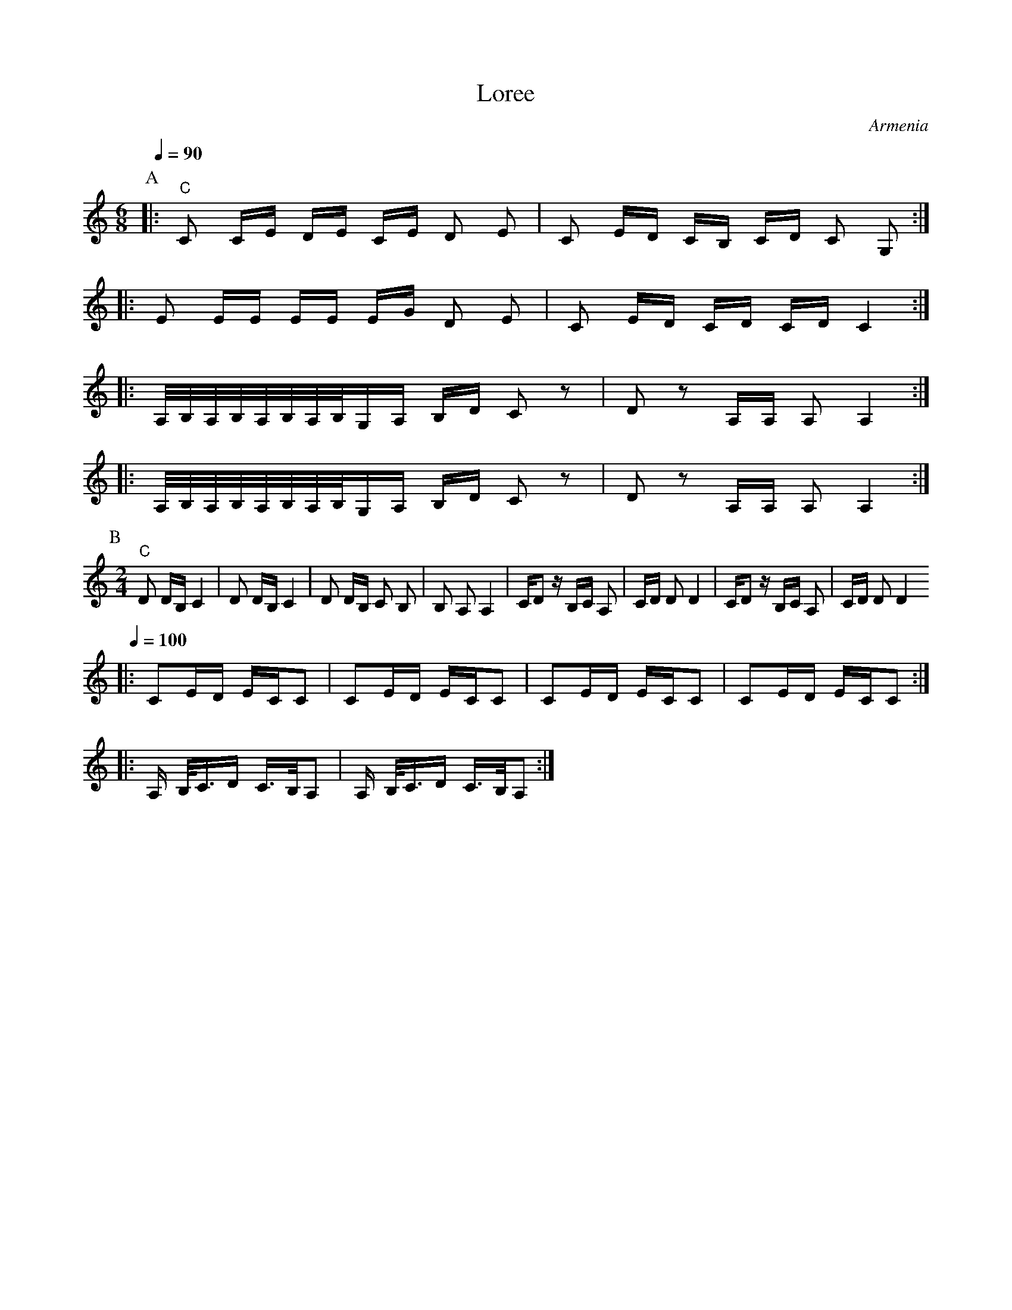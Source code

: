 X: 261
T: Loree
O: Armenia
M: 6/8
L: 1/8
Q: 1/4=90
K: C
P:A
%%MIDI gchord fzzfzz
|: "C" C C/E/ D/E/ C/E/ D E                       |C E/D/ C/B,/ C/D/ C G, :|
|: E E/E/ E/E/ E/G/ D E                           |C E/D/ C/D/ C/D/ C2    :|
|: A,//B,//A,//B,//A,//B,//A,//B,//G,/A,/ B,/D/ Cz|D z A,/A,/ A, A,2      :|
|: A,//B,//A,//B,//A,//B,//A,//B,//G,/A,/ B,/D/ Cz|D z A,/A,/ A, A,2      :|
P:B
M:2/4
L:1/8
%%MIDI gchord fzzz
   "C" D D/B,/ C2                                 |D D/B,/ C2             |\
   D D/B,/ C B,                                   |B, A, A,2              |\
   C/Dz/ B,/C/ A,                                 |C/D/ D D2              |\
   C/Dz/ B,/C/ A,                                 | C/D/ D D2
Q:1/4=100
|: CE/D/ E/C/C                                    | CE/D/ E/C/C           |\
   CE/D/ E/C/C                                    | CE/D/ E/C/C           :|
|: A,/ B,//C3/4D/ C3/4B,//A,                      |\
   A,/ B,//C3/4D/ C3/4B,//A,                      :|
